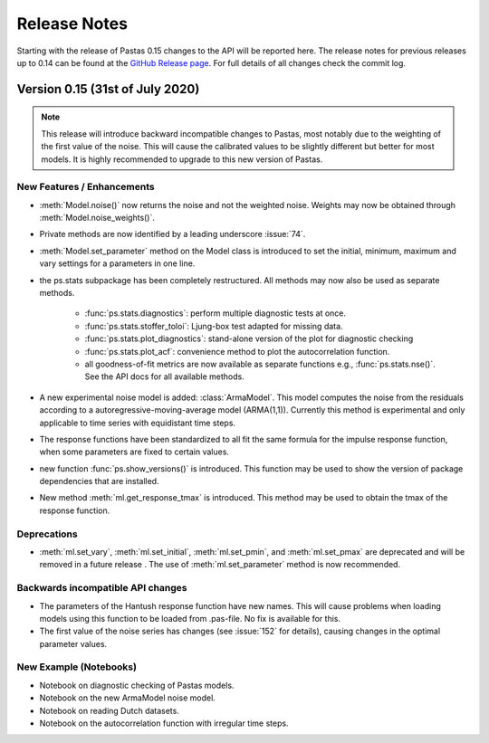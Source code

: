Release Notes
=============

Starting with the release of Pastas 0.15 changes to the API will be
reported here. The release notes for previous releases up to 0.14 can be found
at the `GitHub Release page <https://github.com/pastas/pastas/releases>`_.
For full details of all changes check the commit log.

Version 0.15 (31st of July 2020)
--------------------------------

.. note::
    This release will introduce backward incompatible changes to Pastas, most
    notably due to the weighting of the first value of the noise. This will
    cause the calibrated values to be slightly different but better for most
    models. It is highly recommended to upgrade to this new version of Pastas.

New Features / Enhancements
***************************

- :meth:`Model.noise()` now returns the noise and not the weighted noise.
  Weights may now be obtained through :meth:`Model.noise_weights()`.
- Private methods are now identified by a leading underscore :issue:`74`.
- :meth:`Model.set_parameter` method on the Model class is introduced to set
  the initial, minimum, maximum and vary settings for a parameters in one line.
- the ps.stats subpackage has been completely restructured. All methods may now
  also be used as separate methods.

    - :func:`ps.stats.diagnostics`: perform multiple diagnostic tests at once.
    - :func:`ps.stats.stoffer_toloi`: Ljung-box test adapted for missing data.
    - :func:`ps.stats.plot_diagnostics`: stand-alone version of the plot for
      diagnostic checking
    - :func:`ps.stats.plot_acf`: convenience method to plot the
      autocorrelation function.
    - all goodness-of-fit metrics are now available as separate functions e.g.,
      :func:`ps.stats.nse()`. See the API docs for all available methods.

- A new experimental noise model is added: :class:`ArmaModel`. This model
  computes the noise from the residuals according to a
  autoregressive-moving-average model (ARMA(1,1)). Currently this method is
  experimental and only applicable to time series with equidistant time steps.
- The response functions have been standardized to all fit the same formula
  for the impulse response function, when some parameters are fixed to certain
  values.
- new function :func:`ps.show_versions()` is introduced. This function may
  be used to show the version of package dependencies that are installed.
- New method :meth:`ml.get_response_tmax` is introduced. This method may be
  used to obtain the tmax of the response function.

Deprecations
************

- :meth:`ml.set_vary`, :meth:`ml.set_initial`, :meth:`ml.set_pmin`, and
  :meth:`ml.set_pmax` are deprecated and will be removed in a future release
  . The use of :meth:`ml.set_parameter` method is now recommended.

Backwards incompatible API changes
**********************************

- The parameters of the Hantush response function have new names. This will
  cause problems when loading models using this function to be loaded from
  .pas-file. No fix is available for this.
- The first value of the noise series has changes (see :issue:`152` for
  details), causing changes in the optimal parameter values.

New Example (Notebooks)
***********************

- Notebook on diagnostic checking of Pastas models.
- Notebook on the new ArmaModel noise model.
- Notebook on reading Dutch datasets.
- Notebook on the autocorrelation function with irregular time steps.

